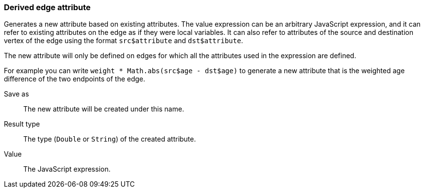 ### Derived edge attribute

Generates a new attribute based on existing attributes. The value expression can be
an arbitrary JavaScript expression, and it can refer to existing attributes on the edge as if
they were local variables. It can also refer to attributes of the source and destination
vertex of the edge using the format `src$attribute` and `dst$attribute`.

The new attribute will only be defined on edges for which all the attributes used in the
expression are defined.

For example you can write `weight * Math.abs(src$age - dst$age)` to generate a new
attribute that is the weighted age difference of the two endpoints of the edge.

====
[[output]] Save as::
The new attribute will be created under this name.

[[type]] Result type::
The type (`Double` or `String`) of the created attribute.

[[expr]] Value::
The JavaScript expression.
====
